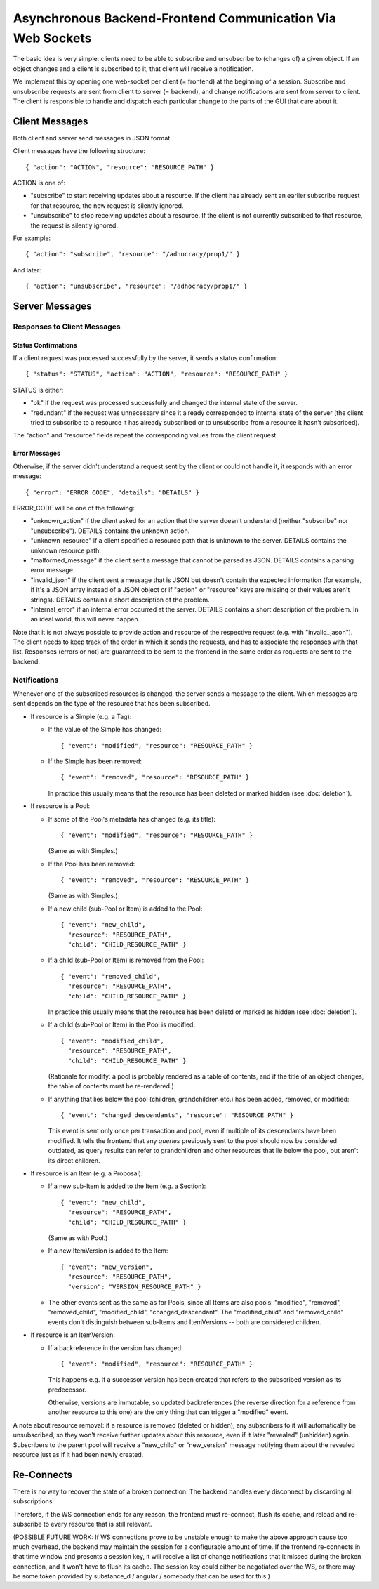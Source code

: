 .. _api-websockets:

Asynchronous Backend-Frontend Communication Via Web Sockets
===========================================================

The basic idea is very simple: clients need to be able to subscribe and
unsubscribe to (changes of) a given object.  If an object changes and a client
is subscribed to it, that client will receive a notification.

We implement this by opening one web-socket per client (= frontend) at the
beginning of a session.  Subscribe and unsubscribe requests are sent from
client to server (= backend), and change notifications are sent from server to
client.  The client is responsible to handle and dispatch each particular
change to the parts of the GUI that care about it.


Client Messages
---------------

Both client and server send messages in JSON format.

Client messages have the following structure::

    { "action": "ACTION", "resource": "RESOURCE_PATH" }

ACTION is one of:

* "subscribe" to start receiving updates about a resource. If the client has
  already sent an earlier subscribe request for that resource, the new request
  is silently ignored.
* "unsubscribe" to stop receiving updates about a resource. If the client
  is not currently subscribed to that resource, the request is silently
  ignored.

For example::

    { "action": "subscribe", "resource": "/adhocracy/prop1/" }

And later::

    { "action": "unsubscribe", "resource": "/adhocracy/prop1/" }


Server Messages
---------------

Responses to Client Messages
++++++++++++++++++++++++++++

Status Confirmations
~~~~~~~~~~~~~~~~~~~~

If a client request was processed successfully by the server, it sends a status
confirmation::

    { "status": "STATUS", "action": "ACTION", "resource": "RESOURCE_PATH" }

STATUS is either:

* "ok" if the request was processed successfully and changed the internal state
  of the server.
* "redundant" if the request was unnecessary since it already corresponded to
  internal state of the server (the client tried to subscribe to a resource it
  has already subscribed or to unsubscribe from a resource it hasn't
  subscribed).

The "action" and "resource" fields repeat the corresponding values from the
client request.

Error Messages
~~~~~~~~~~~~~~

Otherwise, if the server didn't understand a request sent by the client or
could not handle it, it responds with an error message::

    { "error": "ERROR_CODE", "details": "DETAILS" }

ERROR_CODE will be one of the following:

* "unknown_action" if the client asked for an action that the server doesn't
  understand (neither "subscribe" nor "unsubscribe"). DETAILS contains the
  unknown action.
* "unknown_resource" if a client specified a resource path that is unknown to
  the server. DETAILS contains the unknown resource path.
* "malformed_message" if the client sent a message that cannot be parsed as
  JSON. DETAILS contains a parsing error message.
* "invalid_json" if the client sent a message that is JSON but doesn't contain
  the expected information (for example, if it's a JSON array instead of a JSON
  object or if "action" or "resource" keys are missing or their values aren't
  strings). DETAILS contains a short description of the problem.
* "internal_error" if an internal error occurred at the server. DETAILS
  contains a short description of the problem. In an ideal world,
  this will never happen.

Note that it is not always possible to provide action and resource of
the respective request (e.g. with "invalid_jason").  The client needs
to keep track of the order in which it sends the requests, and has to
associate the responses with that list.  Responses (errors or not) are
guaranteed to be sent to the frontend in the same order as requests
are sent to the backend.

Notifications
+++++++++++++

Whenever one of the subscribed resources is changed, the server sends a message
to the client.  Which messages are sent depends on the type of the resource
that has been subscribed.

* If resource is a Simple (e.g. a Tag):

  * If the value of the Simple has changed::

        { "event": "modified", "resource": "RESOURCE_PATH" }

  * If the Simple has been removed::

        { "event": "removed", "resource": "RESOURCE_PATH" }

    In practice this usually means that the resource has been deleted or marked
    hidden (see :doc:`deletion`).

* If resource is a Pool:

  * If some of the Pool's metadata has changed (e.g. its title)::

        { "event": "modified", "resource": "RESOURCE_PATH" }

    (Same as with Simples.)

  * If the Pool has been removed::

        { "event": "removed", "resource": "RESOURCE_PATH" }

    (Same as with Simples.)

  * If a new child (sub-Pool or Item) is added to the Pool::

        { "event": "new_child",
          "resource": "RESOURCE_PATH",
          "child": "CHILD_RESOURCE_PATH" }

  * If a child (sub-Pool or Item) is removed from the Pool::

        { "event": "removed_child",
          "resource": "RESOURCE_PATH",
          "child": "CHILD_RESOURCE_PATH" }

    In practice this usually means that the resource has been deletd or
    marked as hidden (see :doc:`deletion`).

  * If a child (sub-Pool or Item) in the Pool is modified::

        { "event": "modified_child",
          "resource": "RESOURCE_PATH",
          "child": "CHILD_RESOURCE_PATH" }

    (Rationale for modify: a pool is probably rendered as a table of
    contents, and if the title of an object changes, the table of contents
    must be re-rendered.)

  * If anything that lies below the pool (children, grandchildren etc.) has
    been added, removed, or modified::

        { "event": "changed_descendants", "resource": "RESOURCE_PATH" }

    This event is sent only once per transaction and pool, even if multiple
    of its descendants have been modified. It tells the frontend that any
    *queries* previously sent to the pool should now be considered outdated,
    as query results can refer to grandchildren and other resources that lie
    below the pool, but aren't its direct children.

* If resource is an Item (e.g. a Proposal):

  * If a new sub-Item is added to the Item (e.g. a Section)::

        { "event": "new_child",
          "resource": "RESOURCE_PATH",
          "child": "CHILD_RESOURCE_PATH" }

    (Same as with Pool.)

  * If a new ItemVersion is added to the Item::

        { "event": "new_version",
          "resource": "RESOURCE_PATH",
          "version": "VERSION_RESOURCE_PATH" }

  * The other events sent as the same as for Pools, since all Items are also
    pools: "modified", "removed", "removed_child", "modified_child",
    "changed_descendant". The "modified_child" and "removed_child" events
    don't distinguish between sub-Items and ItemVersions -- both are
    considered children.

* If resource is an ItemVersion:

  * If a backreference in the version has changed::

        { "event": "modified", "resource": "RESOURCE_PATH" }

    This happens e.g. if a successor version has been created that refers to
    the subscribed version as its predecessor.

    Otherwise, versions are immutable, so updated backreferences (the
    reverse direction for a reference from another resource to this one) are
    the only thing that can trigger a "modified" event.

A note about resource removal: if a resource is removed (deleted or hidden),
any subscribers to it will automatically be unsubscribed, so they won't
receive further updates about this resource, even if it later "revealed"
(unhidden) again. Subscribers to the parent pool will receive a
"new_child" or "new_version" message notifying them about the revealed
resource just as if it had been newly created.


Re-Connects
-----------

There is no way to recover the state of a broken connection.  The backend
handles every disconnect by discarding all subscriptions.

Therefore, if the WS connection ends for any reason, the frontend must
re-connect, flush its cache, and reload and re-subscribe to every resource that
is still relevant.

(POSSIBLE FUTURE WORK: If WS connections prove to be unstable enough to make
the above approach cause too much overhead, the backend may maintain the
session for a configurable amount of time.  If the frontend re-connects in
that time window and presents a session key, it will receive a list of change
notifications that it missed during the broken connection, and it won't have to
flush its cache.  The session key could either be negotiated over the WS, or
there may be some token provided by substance_d / angular / somebody that can
be used for this.)
